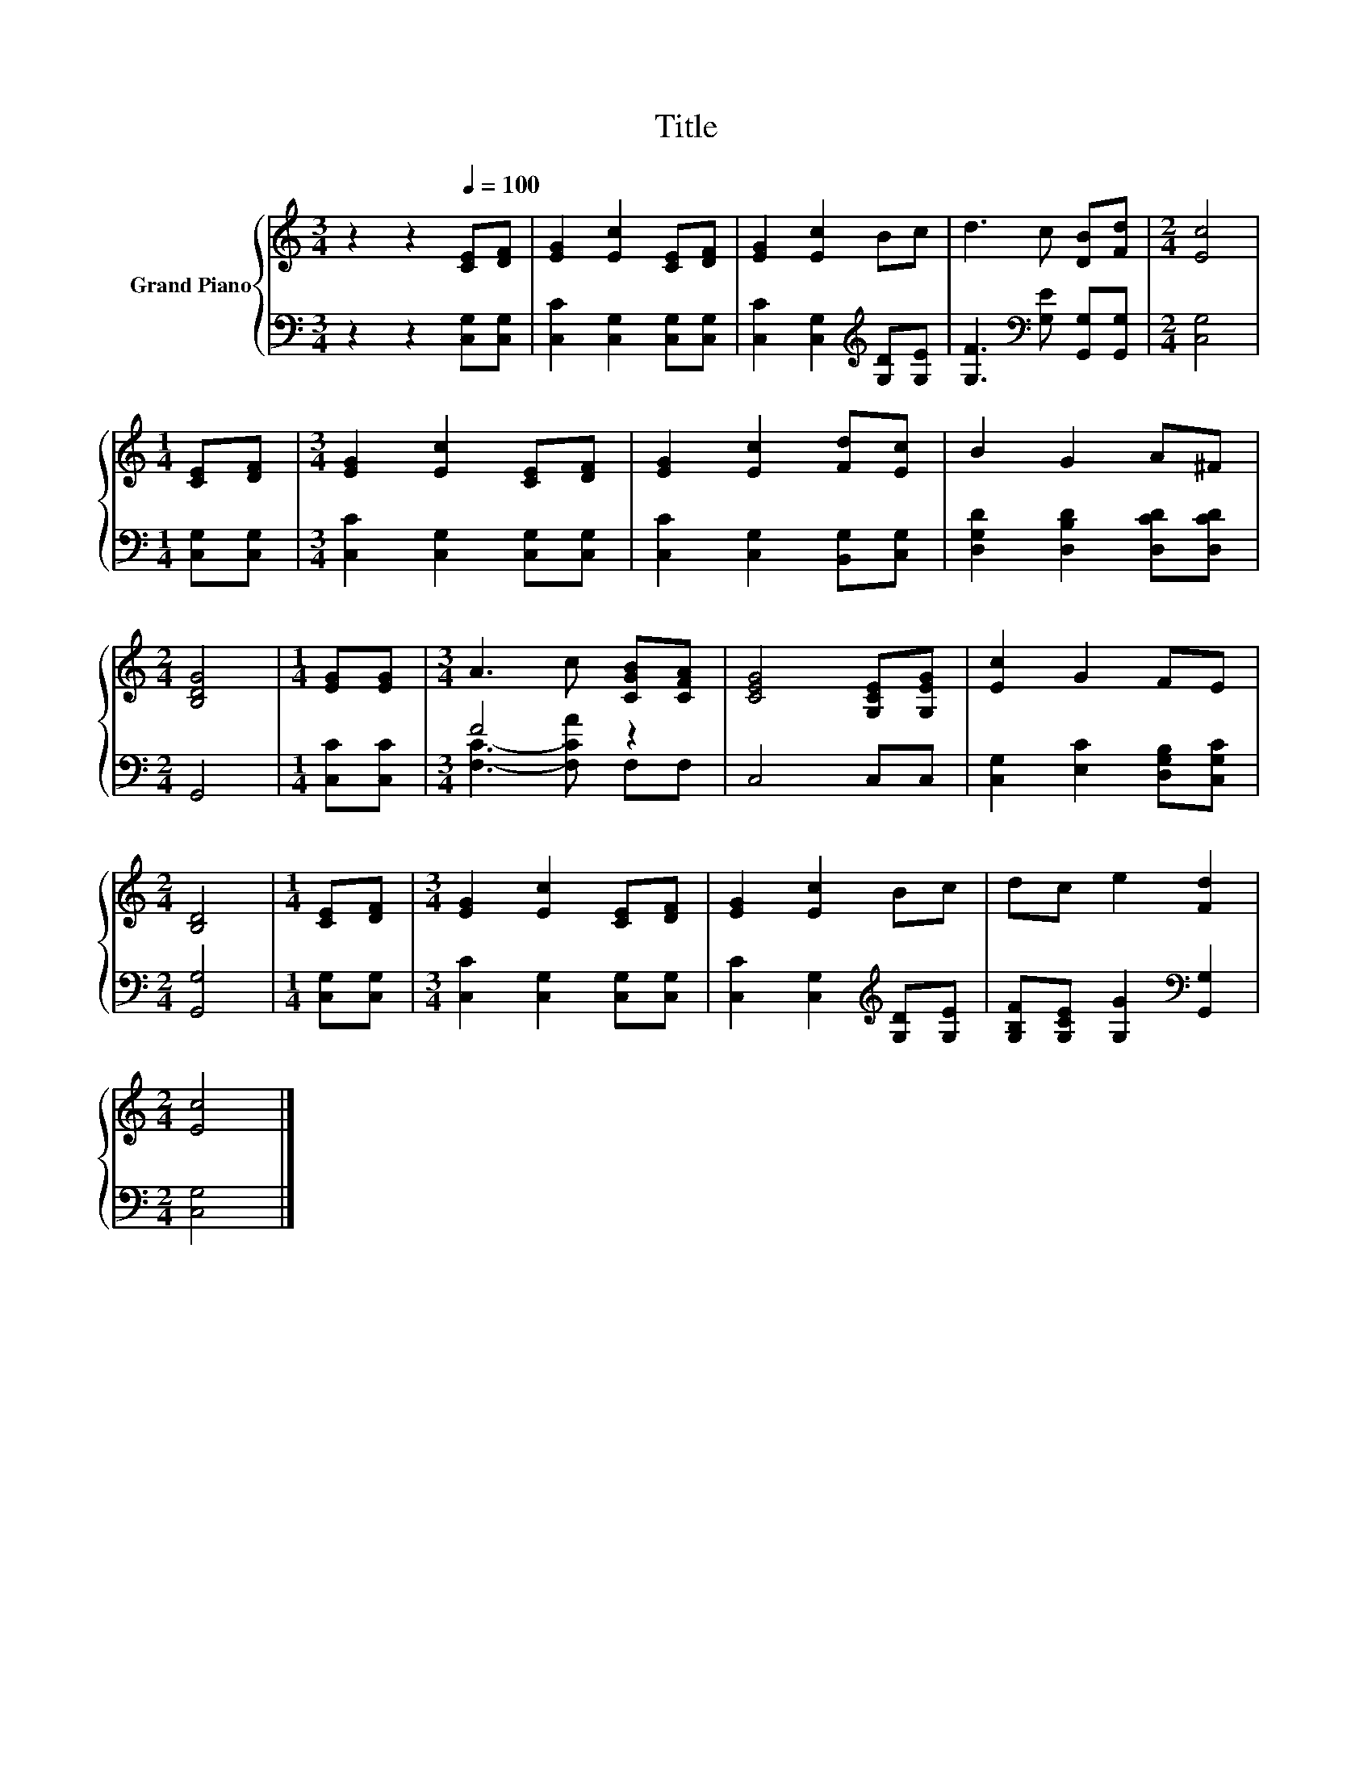 X:1
T:Title
%%score { 1 | ( 2 3 ) }
L:1/8
M:3/4
K:C
V:1 treble nm="Grand Piano"
V:2 bass 
V:3 bass 
V:1
 z2 z2[Q:1/4=100] [CE][DF] | [EG]2 [Ec]2 [CE][DF] | [EG]2 [Ec]2 Bc | d3 c [DB][Fd] |[M:2/4] [Ec]4 | %5
[M:1/4] [CE][DF] |[M:3/4] [EG]2 [Ec]2 [CE][DF] | [EG]2 [Ec]2 [Fd][Ec] | B2 G2 A^F | %9
[M:2/4] [B,DG]4 |[M:1/4] [EG][EG] |[M:3/4] A3 c [CGB][CFA] | [CEG]4 [G,CE][G,EG] | [Ec]2 G2 FE | %14
[M:2/4] [B,D]4 |[M:1/4] [CE][DF] |[M:3/4] [EG]2 [Ec]2 [CE][DF] | [EG]2 [Ec]2 Bc | dc e2 [Fd]2 | %19
[M:2/4] [Ec]4 |] %20
V:2
 z2 z2 [C,G,][C,G,] | [C,C]2 [C,G,]2 [C,G,][C,G,] | [C,C]2 [C,G,]2[K:treble] [G,D][G,E] | %3
 [G,F]3[K:bass] [G,E] [G,,G,][G,,G,] |[M:2/4] [C,G,]4 |[M:1/4] [C,G,][C,G,] | %6
[M:3/4] [C,C]2 [C,G,]2 [C,G,][C,G,] | [C,C]2 [C,G,]2 [B,,G,][C,G,] | %8
 [D,G,D]2 [D,B,D]2 [D,CD][D,CD] |[M:2/4] G,,4 |[M:1/4] [C,C][C,C] |[M:3/4] F4 z2 | C,4 C,C, | %13
 [C,G,]2 [E,C]2 [D,G,B,][C,G,C] |[M:2/4] [G,,G,]4 |[M:1/4] [C,G,][C,G,] | %16
[M:3/4] [C,C]2 [C,G,]2 [C,G,][C,G,] | [C,C]2 [C,G,]2[K:treble] [G,D][G,E] | %18
 [G,B,F][G,CE] [G,G]2[K:bass] [G,,G,]2 |[M:2/4] [C,G,]4 |] %20
V:3
 x6 | x6 | x4[K:treble] x2 | x3[K:bass] x3 |[M:2/4] x4 |[M:1/4] x2 |[M:3/4] x6 | x6 | x6 | %9
[M:2/4] x4 |[M:1/4] x2 |[M:3/4] [F,C]3- [F,CA] F,F, | x6 | x6 |[M:2/4] x4 |[M:1/4] x2 |[M:3/4] x6 | %17
 x4[K:treble] x2 | x4[K:bass] x2 |[M:2/4] x4 |] %20

